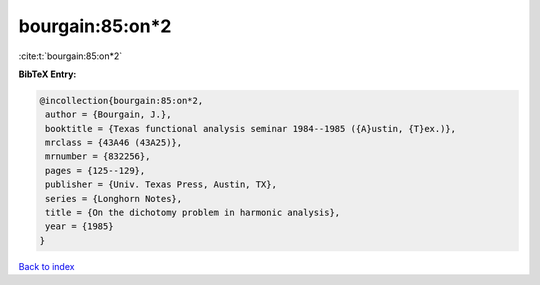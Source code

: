bourgain:85:on*2
================

:cite:t:`bourgain:85:on*2`

**BibTeX Entry:**

.. code-block:: bibtex

   @incollection{bourgain:85:on*2,
    author = {Bourgain, J.},
    booktitle = {Texas functional analysis seminar 1984--1985 ({A}ustin, {T}ex.)},
    mrclass = {43A46 (43A25)},
    mrnumber = {832256},
    pages = {125--129},
    publisher = {Univ. Texas Press, Austin, TX},
    series = {Longhorn Notes},
    title = {On the dichotomy problem in harmonic analysis},
    year = {1985}
   }

`Back to index <../By-Cite-Keys.rst>`_
